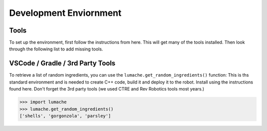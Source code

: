 Development Enviornment
=========================

.. _installation:

Tools
------------

To set up the environment, first follow the instructions from here. This will get many of the tools installed. Then look through the following list to add missing tools.

VSCode / Gradle / 3rd Party Tools
----------------------------------

To retrieve a list of random ingredients,
you can use the ``lumache.get_random_ingredients()`` function:
This is ths standard environment and is needed to create C++ code, build it and deploy it to the robot. Install using the instructions found here. Don't forget the 3rd party tools (we used CTRE and Rev Robotics tools most years.)



>>> import lumache
>>> lumache.get_random_ingredients()
['shells', 'gorgonzola', 'parsley']

